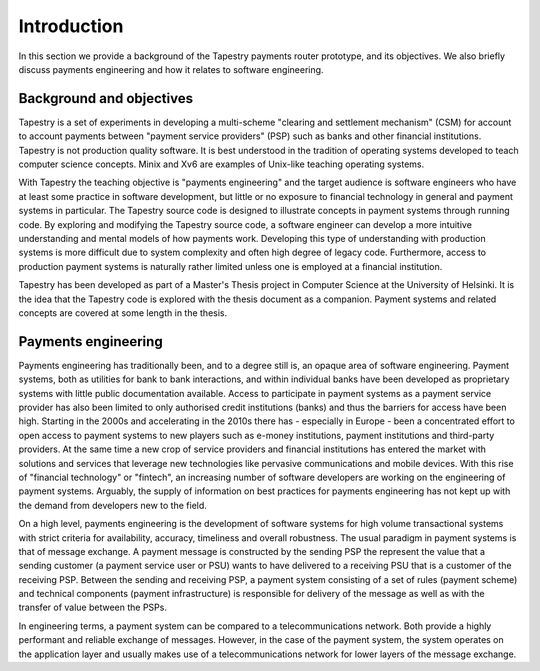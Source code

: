 .. _tapestry:introduction:

Introduction
============

In this section we provide a background of the Tapestry payments
router prototype, and its objectives. We also briefly discuss payments
engineering and how it relates to software engineering.

Background and objectives
-------------------------

Tapestry is a set of experiments in developing a multi-scheme
"clearing and settlement mechanism" (CSM) for account to account
payments between "payment service providers" (PSP) such as banks and
other financial institutions. Tapestry is not production quality
software. It is best understood in the tradition of operating systems
developed to teach computer science concepts. Minix and Xv6 are
examples of Unix-like teaching operating systems.

With Tapestry the teaching objective is "payments engineering" and the
target audience is software engineers who have at least some practice
in software development, but little or no exposure to financial
technology in general and payment systems in particular. The Tapestry
source code is designed to illustrate concepts in payment systems
through running code. By exploring and modifying the Tapestry source
code, a software engineer can develop a more intuitive understanding
and mental models of how payments work. Developing this type of
understanding with production systems is more difficult due to system
complexity and often high degree of legacy code. Furthermore, access
to production payment systems is naturally rather limited unless one
is employed at a financial institution.

Tapestry has been developed as part of a Master's Thesis project in
Computer Science at the University of Helsinki. It is the idea that
the Tapestry code is explored with the thesis document as a
companion. Payment systems and related concepts are covered at some
length in the thesis.

Payments engineering
--------------------

Payments engineering has traditionally been, and to a degree still is,
an opaque area of software engineering. Payment systems, both as
utilities for bank to bank interactions, and within individual banks
have been developed as proprietary systems with little public
documentation available. Access to participate in payment systems as a
payment service provider has also been limited to only authorised
credit institutions (banks) and thus the barriers for access have been
high. Starting in the 2000s and accelerating in the 2010s there has -
especially in Europe - been a concentrated effort to open access to
payment systems to new players such as e-money institutions, payment
institutions and third-party providers. At the same time a new crop of
service providers and financial institutions has entered the market
with solutions and services that leverage new technologies like
pervasive communications and mobile devices. With this rise of
"financial technology" or "fintech", an increasing number of software
developers are working on the engineering of payment
systems. Arguably, the supply of information on best practices for
payments engineering has not kept up with the demand from developers
new to the field.

On a high level, payments engineering is the development of software
systems for high volume transactional systems with strict criteria for
availability, accuracy, timeliness and overall robustness. The usual
paradigm in payment systems is that of message exchange. A payment
message is constructed by the sending PSP the represent the value that
a sending customer (a payment service user or PSU) wants to have
delivered to a receiving PSU that is a customer of the receiving
PSP. Between the sending and receiving PSP, a payment system
consisting of a set of rules (payment scheme) and technical components
(payment infrastructure) is responsible for delivery of the message as
well as with the transfer of value between the PSPs.

In engineering terms, a payment system can be compared to a
telecommunications network. Both provide a highly performant and
reliable exchange of messages. However, in the case of the payment
system, the system operates on the application layer and usually makes
use of a telecommunications network for lower layers of the message
exchange.
